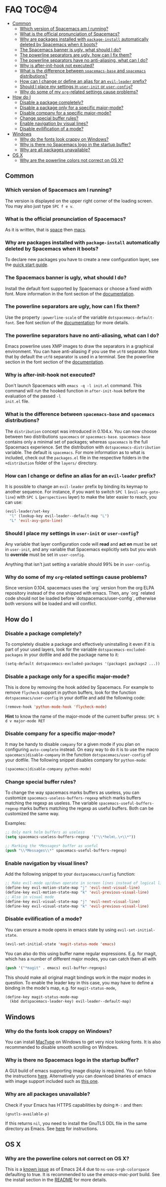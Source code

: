 * FAQ                                                                 :TOC@4:
   - [[#common][Common]]
     - [[#which-version-of-spacemacs-am-i-running][Which version of Spacemacs am I running?]]
     - [[#what-is-the-official-pronunciation-of-spacemacs][What is the official pronunciation of Spacemacs?]]
     - [[#why-are-packages-installed-with-package-install-automatically-deleted-by-spacemacs-when-it-boots][Why are packages installed with =package-install= automatically deleted by Spacemacs when it boots?]]
     - [[#the-spacemacs-banner-is-ugly-what-should-i-do][The Spacemacs banner is ugly, what should I do?]]
     - [[#the-powerline-separators-are-ugly-how-can-i-fix-them][The powerline separators are ugly, how can I fix them?]]
     - [[#the-powerline-separators-have-no-anti-aliasing-what-can-i-do][The powerline separators have no anti-aliasing, what can I do?]]
     - [[#why-is-after-init-hook-not-executed][Why is after-init-hook not executed?]]
     - [[#what-is-the-difference-between-spacemacs-base-and-spacemacs-distributions][What is the difference between =spacemacs-base= and =spacemacs= distributions?]]
     - [[#how-can-i-change-or-define-an-alias-for-an-evil-leader-prefix][How can I change or define an alias for an =evil-leader= prefix?]]
     - [[#should-i-place-my-settings-in-user-init-or-user-config][Should I place my settings in =user-init= or =user-config=?]]
     - [[#why-do-some-of-my-org-related-settings-cause-problems][Why do some of my =org=-related settings cause problems?]]
   - [[#how-do-i][How do I]]
     - [[#disable-a-package-completely][Disable a package completely?]]
     - [[#disable-a-package-only-for-a-specific-major-mode][Disable a package only for a specific major-mode?]]
     - [[#disable-company-for-a-specific-major-mode][Disable company for a specific major-mode?]]
     - [[#change-special-buffer-rules][Change special buffer rules?]]
     - [[#enable-navigation-by-visual-lines][Enable navigation by visual lines?]]
     - [[#disable-evilification-of-a-mode][Disable evilification of a mode?]]
   - [[#windows][Windows]]
     - [[#why-do-the-fonts-look-crappy-on-windows][Why do the fonts look crappy on Windows?]]
     - [[#why-is-there-no-spacemacs-logo-in-the-startup-buffer][Why is there no Spacemacs logo in the startup buffer?]]
     - [[#why-are-all-packages-unavailable][Why are all packages unavailable?]]
   - [[#os-x][OS X]]
     - [[#why-are-the-powerline-colors-not-correct-on-os-x][Why are the powerline colors not correct on OS X?]]

** Common
*** Which version of Spacemacs am I running?
The version is displayed on the upper right corner of the loading screen. You
may also just type ~SPC f e v~.

*** What is the official pronunciation of Spacemacs?
As it is written, that is _space_ then _macs_.

*** Why are packages installed with =package-install= automatically deleted by Spacemacs when it boots?
To declare new packages you have to create a new configuration layer, see the
[[file:QUICK_START.org][quick start guide]].

*** The Spacemacs banner is ugly, what should I do?
Install the default font supported by Spacemacs or choose a fixed width font.
More information in the font section of the [[file:DOCUMENTATION.org][documentation]].

*** The powerline separators are ugly, how can I fix them?
Use the property =:powerline-scale= of the variable =dotspacemacs-default-font=.
See font section of the [[file:DOCUMENTATION.org][documentation]] for more details.

*** The powerline separators have no anti-aliasing, what can I do?
Emacs powerline uses XMP images to draw the separators in a graphical
environment. You can have anti-aliasing if you use the =utf8= separator. Note
that by default the =utf8= separator is used in a terminal. See the powerline
section in the font section of the [[file:DOCUMENTATION.org][documentation]].

*** Why is after-init-hook not executed?
Don't launch Spacemacs with =emacs -q -l init.el= command. This command will run
the hooked function in =after-init-hook= before the evaluation of the passed =-l
init.el= file.

*** What is the difference between =spacemacs-base= and =spacemacs= distributions?
The =distribution= concept was introduced in 0.104.x. You can now choose
between two distributions =spacemacs= or =spacemacs-base=.
=spacemacs-base= contains only a minimal set of packages; whereas =spacemacs=
is the full Spacemacs experience.
Set the distribution with =dotspacemacs-distribution= variable. The default is
=spacemacs=. For more information as to what is included,
check out the =packages.el= file in the respective folders in the
=+distribution= folder of the =layers/= directory.

*** How can I change or define an alias for an =evil-leader= prefix?
It is possible to change an =evil-leader= prefix by binding its keymap to
another sequence. For instance, if you want to switch ~SPC l~
(=evil-avy-goto-line=) with ~SPC L~ (=perspectives= layer) to make the later
easier to reach, you can use:

#+begin_src emacs-lisp
(evil-leader/set-key
  "l" (lookup-key evil-leader--default-map "L")
  "L" 'evil-avy-goto-line)
#+end_src

*** Should I place my settings in =user-init= or =user-config=?

Any variable that layer configuration code will *read* and *act on* must be set
in =user-init=, and any variable that Spacemacs explicitly sets but you wish to
*override* must be set in =user-config=.

Anything that isn't just setting a variable should 99% be in =user-config=.

*** Why do some of my =org=-related settings cause problems?
Since version 0.104, spacemacs uses the `org` version from the org ELPA
repository instead of the one shipped with emacs. Then, any `org` related code
should not be loaded before `dotspacemacs/user-config`, otherwise both versions
will be loaded and will conflict.

** How do I
*** Disable a package completely?
To completely disable a package and effectively uninstalling it even if
it is part of your used layers, look for the variable
=dotspacemacs-excluded-packages= in your dotfile and add the package
name to it:

#+begin_src emacs-lisp
  (setq-default dotspacemacs-excluded-packages '(package1 package2 ...))
#+end_src

*** Disable a package only for a specific major-mode?
This is done by removing the hook added by Spacemacs. For example to
remove =flycheck= support in python buffers, look for the function
=dotspacemacs/user-config= in your dotfile and add the following code:

#+begin_src emacs-lisp
    (remove-hook 'python-mode-hook 'flycheck-mode)
#+end_src

*Hint* to know the name of the major-mode of the current buffer press:
~SPC h d v major-mode RET~

*** Disable company for a specific major-mode?
It may be handy to disable =company= for a given mode if you plan on
configuring =auto-complete= instead. On easy way to do it is to use the
macro =spacemacs|disable-company= in the function =dotspacemacs/user-config=
of your dotfile. The following snippet disables company for
=python-mode=:

#+begin_src emacs-lisp
    (spacemacs|disable-company python-mode)
#+end_src

*** Change special buffer rules?
To change the way spacemacs marks buffers as useless, you can customize
=spacemacs-useless-buffers-regexp= which marks buffers matching the
regexp as useless. The variable =spacemacs-useful-buffers-regexp= marks
buffers matching the regexp as useful buffers. Both can be customized
the same way.

Examples:
#+begin_src emacs-lisp
    ;; Only mark helm buffers as useless
    (setq spacemacs-useless-buffers-regexp '("\\*helm\.\+\\*"))

    ;; Marking the *Messages* buffer as useful
    (push "\\*Messages\\*" spacemacs-useful-buffers-regexp)
#+end_src

*** Enable navigation by visual lines?
Add the following snippet to your =dostpacemacs/config= function:

#+begin_src emacs-lisp
    ;; Make evil-mode up/down operate in screen lines instead of logical lines
    (define-key evil-motion-state-map "j" 'evil-next-visual-line)
    (define-key evil-motion-state-map "k" 'evil-previous-visual-line)
    ;; Also in visual mode
    (define-key evil-visual-state-map "j" 'evil-next-visual-line)
    (define-key evil-visual-state-map "k" 'evil-previous-visual-line)
#+end_src

*** Disable evilification of a mode?
You can ensure a mode opens in emacs state by using =evil-set-initial-state=.

#+begin_src emacs-lisp
  (evil-set-initial-state 'magit-status-mode 'emacs)
#+end_src

You can also do this using buffer name regular expressions. E.g. for magit,
which has a number of different major modes, you can catch them all with

#+begin_src emacs-lisp
  (push '("*magit" . emacs) evil-buffer-regexps)
#+end_src

This should make all original magit bindings work in the major modes in
question. To enable the leader key in this case, you may have to define a
binding in the mode's map, e.g. for =magit-status-mode=,

#+begin_src emacs-lisp
  (define-key magit-status-mode-map
    (kbd dotspacemacs-leader-key) evil-leader--default-map)
#+end_src

** Windows
*** Why do the fonts look crappy on Windows?
You can install [[https://code.google.com/p/mactype/][MacType]] on Windows to get very nice looking fonts. It is
also recommended to disable smooth scrolling on Windows.

*** Why is there no Spacemacs logo in the startup buffer?
A GUI build of emacs supporting image display is required.
You can follow the instructions [[http://stackoverflow.com/questions/2650041/emacs-under-windows-and-png-files][here]]. Alternatively you can download binaries
of emacs with image support included such as [[http://emacsbinw64.sourceforge.net/][this one]].

*** Why are all packages unavailable?
Check if your Emacs has HTTPS capabilities by doing =M-:= and then:

#+begin_src emacs-lisp
  (gnutls-available-p)
#+end_src

If this returns =nil=, you need to install the GnuTLS DDL file in the same
directory as Emacs. See [[https://www.gnu.org/software/emacs/manual/html_mono/emacs-gnutls.html#Help-For-Users][here]] for instructions.

** OS X
*** Why are the powerline colors not correct on OS X?
This is a [[https://github.com/milkypostman/powerline/issues/54][known issue]] as of Emacs 24.4 due to =ns-use-srgb-colorspace=
defaulting to true. It is recommended to use the [[github.com/railwaycat/homebrew-emacsmacport][emacs-mac-port]] build. See the
install section in the [[file:../README.md][README]] for more details.
